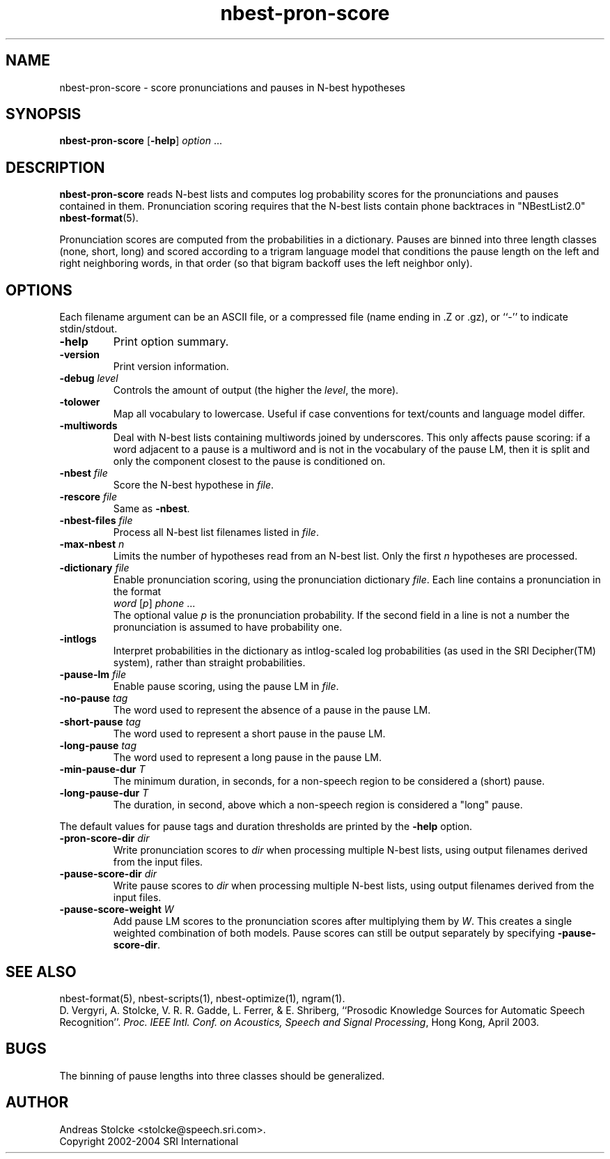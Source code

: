 .\" $Id: nbest-pron-score.1,v 1.5 2004/12/03 17:59:01 stolcke Exp $
.TH nbest-pron-score 1 "$Date: 2004/12/03 17:59:01 $" "SRILM Tools"
.SH NAME
nbest-pron-score \- score pronunciations and pauses in N-best hypotheses
.SH SYNOPSIS
.B nbest-pron-score
[\c
.BR \-help ]
.I option
\&...
.SH DESCRIPTION
.B nbest-pron-score
reads N-best lists and computes log probability scores for the pronunciations
and pauses contained in them.
Pronunciation scoring requires that the N-best lists
contain phone backtraces in "NBestList2.0"
.BR nbest-format (5).
.PP
Pronunciation scores are computed from the probabilities in a dictionary.
Pauses are binned into three length classes (none, short, long) and 
scored according to a trigram language model that conditions the pause length
on the left and right neighboring words, in that order (so that bigram
backoff uses the left neighbor only).
.SH OPTIONS
.PP
Each filename argument can be an ASCII file, or a 
compressed file (name ending in .Z or .gz), or ``-'' to indicate
stdin/stdout.
.TP
.B \-help
Print option summary.
.TP
.B \-version
Print version information.
.TP
.BI \-debug " level"
Controls the amount of output (the higher the
.IR level ,
the more).
.TP
.B \-tolower
Map all vocabulary to lowercase.
Useful if case conventions for text/counts and language model differ.
.TP
.B \-multiwords
Deal with N-best lists containing multiwords joined by underscores.
This only affects pause scoring: if a word adjacent to a pause is 
a multiword and is not in the vocabulary of the pause LM, then it is split
and only the component closest to the pause is conditioned on.
.TP
.BI \-nbest " file"
Score the N-best hypothese in 
.IR file .
.TP
.BI \-rescore " file"
Same as 
.BR \-nbest .
.TP
.BI \-nbest-files " file"
Process all N-best list filenames listed in 
.IR file .
.TP
.BI \-max-nbest " n"
Limits the number of hypotheses read from an N-best list.
Only the first
.I n
hypotheses are processed.
.TP
.BI \-dictionary " file"
Enable pronunciation scoring, using the pronunciation dictionary 
.IR file .
Each line contains a pronunciation in the format
.br
	\fIword\fP [\fIp\fP] \fIphone\fP ...
.br
The optional value 
.I p
is the pronunciation probability.
If the second field in a line is not a number the pronunciation is assumed
to have probability one.
.TP
.B \-intlogs
Interpret probabilities in the dictionary as intlog-scaled log probabilities
(as used in the SRI Decipher(TM) system), rather than straight probabilities.
.TP
.BI \-pause-lm " file"
Enable pause scoring, using the pause LM in
.IR file .
.TP
.BI \-no-pause " tag"
The word used to represent the absence of a pause in the pause LM.
.TP
.BI \-short-pause " tag"
The word used to represent a short pause in the pause LM.
.TP
.BI \-long-pause " tag"
The word used to represent a long pause in the pause LM.
.TP
.BI \-min-pause-dur " T"
The minimum duration, in seconds, for a non-speech region to be considered
a (short) pause.
.TP
.BI \-long-pause-dur " T"
The duration, in second, above which a non-speech region is considered a
"long" pause.
.PP
The default values for pause tags and duration thresholds are printed by the
.B \-help
option.
.TP
.BI \-pron-score-dir " dir"
Write pronunciation scores to
.IR dir 
when processing multiple N-best lists,
using output filenames derived from the input files.
.TP
.BI \-pause-score-dir " dir"
Write pause scores to
.IR dir 
when processing multiple N-best lists,
using output filenames derived from the input files.
.TP
.BI \-pause-score-weight " W"
Add pause LM scores to the pronunciation scores after multiplying them
by 
.IR W .
This creates a single weighted combination of both models.
Pause scores can still be output separately by specifying 
.BR \-pause-score-dir .
.SH "SEE ALSO"
nbest-format(5), nbest-scripts(1), nbest-optimize(1), ngram(1).
.br
D. Vergyri, A. Stolcke, V. R. R. Gadde, L. Ferrer, & E. Shriberg,
``Prosodic Knowledge Sources for Automatic Speech Recognition''.
\fIProc. IEEE Intl. Conf. on Acoustics, Speech and Signal Processing\fP,
Hong Kong, April 2003.
.SH BUGS
The binning of pause lengths into three classes should be generalized.
.SH AUTHOR
Andreas Stolcke <stolcke@speech.sri.com>.
.br
Copyright 2002\-2004 SRI International
